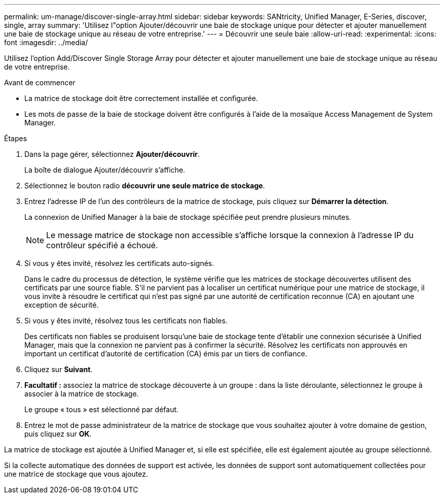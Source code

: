 ---
permalink: um-manage/discover-single-array.html 
sidebar: sidebar 
keywords: SANtricity, Unified Manager, E-Series, discover, single, array 
summary: 'Utilisez l"option Ajouter/découvrir une baie de stockage unique pour détecter et ajouter manuellement une baie de stockage unique au réseau de votre entreprise.' 
---
= Découvrir une seule baie
:allow-uri-read: 
:experimental: 
:icons: font
:imagesdir: ../media/


[role="lead"]
Utilisez l'option Add/Discover Single Storage Array pour détecter et ajouter manuellement une baie de stockage unique au réseau de votre entreprise.

.Avant de commencer
* La matrice de stockage doit être correctement installée et configurée.
* Les mots de passe de la baie de stockage doivent être configurés à l'aide de la mosaïque Access Management de System Manager.


.Étapes
. Dans la page gérer, sélectionnez *Ajouter/découvrir*.
+
La boîte de dialogue Ajouter/découvrir s'affiche.

. Sélectionnez le bouton radio *découvrir une seule matrice de stockage*.
. Entrez l'adresse IP de l'un des contrôleurs de la matrice de stockage, puis cliquez sur *Démarrer la détection*.
+
La connexion de Unified Manager à la baie de stockage spécifiée peut prendre plusieurs minutes.

+
[NOTE]
====
Le message matrice de stockage non accessible s'affiche lorsque la connexion à l'adresse IP du contrôleur spécifié a échoué.

====
. Si vous y êtes invité, résolvez les certificats auto-signés.
+
Dans le cadre du processus de détection, le système vérifie que les matrices de stockage découvertes utilisent des certificats par une source fiable. S'il ne parvient pas à localiser un certificat numérique pour une matrice de stockage, il vous invite à résoudre le certificat qui n'est pas signé par une autorité de certification reconnue (CA) en ajoutant une exception de sécurité.

. Si vous y êtes invité, résolvez tous les certificats non fiables.
+
Des certificats non fiables se produisent lorsqu'une baie de stockage tente d'établir une connexion sécurisée à Unified Manager, mais que la connexion ne parvient pas à confirmer la sécurité. Résolvez les certificats non approuvés en important un certificat d'autorité de certification (CA) émis par un tiers de confiance.

. Cliquez sur *Suivant*.
. *Facultatif :* associez la matrice de stockage découverte à un groupe : dans la liste déroulante, sélectionnez le groupe à associer à la matrice de stockage.
+
Le groupe « tous » est sélectionné par défaut.

. Entrez le mot de passe administrateur de la matrice de stockage que vous souhaitez ajouter à votre domaine de gestion, puis cliquez sur *OK*.


La matrice de stockage est ajoutée à Unified Manager et, si elle est spécifiée, elle est également ajoutée au groupe sélectionné.

Si la collecte automatique des données de support est activée, les données de support sont automatiquement collectées pour une matrice de stockage que vous ajoutez.
